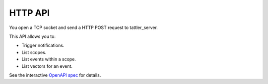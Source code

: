 HTTP API
--------

You open a TCP socket and send a HTTP POST request to tattler_server.

This API allows you to:

* Trigger notifications.
* List scopes.
* List events within a scope.
* List vectors for an event.

See the interactive `OpenAPI spec <https://tattler.dev/api-spec/>`_ for details.


